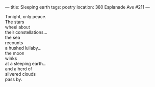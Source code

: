 :PROPERTIES:
:ID:       9B8EDAEE-FAD8-4F16-9762-AAD7ECA2D6A5
:SLUG:     sleeping-earth
:END:
---
title: Sleeping earth
tags: poetry
location: 380 Esplanade Ave #211
---

#+BEGIN_VERSE
Tonight, only peace.
The stars
wheel about
their constellations...
the sea
recounts
a hushed lullaby...
the moon
winks
at a sleeping earth...
and a herd of
silvered clouds
pass by.
#+END_VERSE
